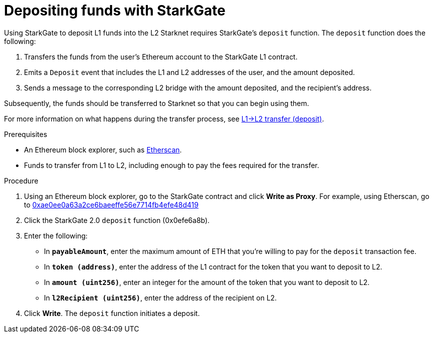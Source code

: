 [id="depositing-funds-with-starkgate"]
= Depositing funds with StarkGate

:description: How to deposit funds in StarkGate using a function in a block explorer, and what happens when you deposit funds into StarkGate.

Using StarkGate to deposit L1 funds into the L2 Starknet requires StarkGate's `deposit` function. The `deposit` function does the following:

. Transfers the funds from the user's Ethereum account to the StarkGate L1 contract.
. Emits a `Deposit` event that includes the L1 and L2 addresses of the user, and the amount deposited.
. Sends a message to the corresponding L2 bridge with the amount deposited, and the recipient's address.

Subsequently, the funds should be transferred to Starknet so that you can begin using them.

For more information on what happens during the transfer process, see xref:starkgate-bridge.adoc#l1l2_transfer_deposit[L1->L2 transfer (deposit)].

.Prerequisites

* An Ethereum block explorer, such as link:https://etherscan.io[Etherscan].
* Funds to transfer from L1 to L2, including enough to pay the fees required for the transfer.

.Procedure

. Using an Ethereum block explorer, go to the StarkGate contract and click *Write as Proxy*. For example, using Etherscan, go to link:https://etherscan.io/address/0xae0ee0a63a2ce6baeeffe56e7714fb4efe48d419#writeProxyContract[0xae0ee0a63a2ce6baeeffe56e7714fb4efe48d419]
. Click the StarkGate 2.0 `deposit` function (0x0efe6a8b).
. Enter the following:
+
* In *`payableAmount`*, enter the maximum amount of ETH that you're willing to pay for the `deposit` transaction fee.
* In *`token (address)`*, enter the address of the L1 contract for the token that you want to deposit to L2.
* In *`amount (uint256)`*, enter an integer for the amount of the token that you want to deposit to L2.
* In *`l2Recipient (uint256)`*, enter the address of the recipient on L2.
. Click *Write*. The `deposit` function initiates a deposit.
